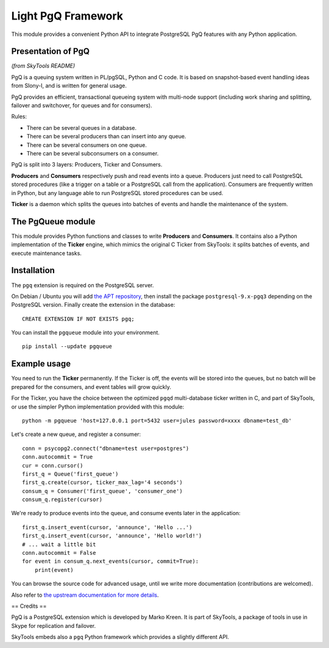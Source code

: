 ===================
Light PgQ Framework
===================

This module provides a convenient Python API to integrate
PostgreSQL PgQ features with any Python application.


Presentation of PgQ
-------------------

*(from SkyTools README)*

PgQ is a queuing system written in PL/pgSQL, Python and C code.  It is
based on snapshot-based event handling ideas from Slony-I, and is
written for general usage.

PgQ provides an efficient, transactional queueing system with
multi-node support (including work sharing and splitting, failover and
switchover, for queues and for consumers).

Rules:

- There can be several queues in a database.
- There can be several producers than can insert into any queue.
- There can be several consumers on one queue.
- There can be several subconsumers on a consumer.

PgQ is split into 3 layers: Producers, Ticker and Consumers.

**Producers** and **Consumers** respectively push and read events into
a queue.  Producers just need to call PostgreSQL stored procedures
(like a trigger on a table or a PostgreSQL call from the application).
Consumers are frequently written in Python, but any language able to
run PostgreSQL stored procedures can be used.

**Ticker** is a daemon which splits the queues into batches of events and
handle the maintenance of the system.


The PgQueue module
------------------

This module provides Python functions and classes to write **Producers**
and **Consumers**.
It contains also a Python implementation of the **Ticker** engine, which
mimics the original C Ticker from SkyTools: it splits batches of events,
and execute maintenance tasks.


Installation
------------

The ``pgq`` extension is required on the PostgreSQL server.

On Debian / Ubuntu you will add `the APT repository
<https://wiki.postgresql.org/wiki/Apt>`_, then install the package
``postgresql-9.x-pgq3`` depending on the PostgreSQL version.
Finally create the extension in the database:

::

  CREATE EXTENSION IF NOT EXISTS pgq;

You can install the ``pgqueue`` module into your environment.

::

  pip install --update pgqueue


Example usage
-------------

You need to run the **Ticker** permanently.
If the Ticker is off, the events will be stored into the queues,
but no batch will be prepared for the consumers, and event tables will
grow quickly.

For the Ticker, you have the choice between the optimized ``pgqd``
multi-database ticker written in C, and part of SkyTools, or use the
simpler Python implementation provided with this module:

::

  python -m pgqueue 'host=127.0.0.1 port=5432 user=jules password=xxxx dbname=test_db'

Let's create a new queue, and register a consumer:

::

  conn = psycopg2.connect("dbname=test user=postgres")
  conn.autocommit = True
  cur = conn.cursor()
  first_q = Queue('first_queue')
  first_q.create(cursor, ticker_max_lag='4 seconds')
  consum_q = Consumer('first_queue', 'consumer_one')
  consum_q.register(cursor)


We're ready to produce events into the queue, and consume events
later in the application:

::

  first_q.insert_event(cursor, 'announce', 'Hello ...')
  first_q.insert_event(cursor, 'announce', 'Hello world!')
  # ... wait a little bit
  conn.autocommit = False
  for event in consum_q.next_events(cursor, commit=True):
      print(event)

You can browse the source code for advanced usage, until we write
more documentation (contributions are welcomed).

Also refer to `the upstream documentation for more details
<http://skytools.projects.pgfoundry.org/skytools-3.0/>`_.


== Credits ==

PgQ is a PostgreSQL extension which is developed by Marko Kreen.
It is part of SkyTools, a package of tools in use in Skype for
replication and failover.

SkyTools embeds also a ``pgq`` Python framework which provides a
slightly different API.
